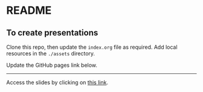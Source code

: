 * README

** To create presentations

Clone this repo, then update the ~index.org~ file as required. Add local
resources in the ~./assets~ directory.

Update the GitHub pages link below.

------

Access the slides by clicking on [[https://atanasj.github.io/prez_tmp/][this link]].
